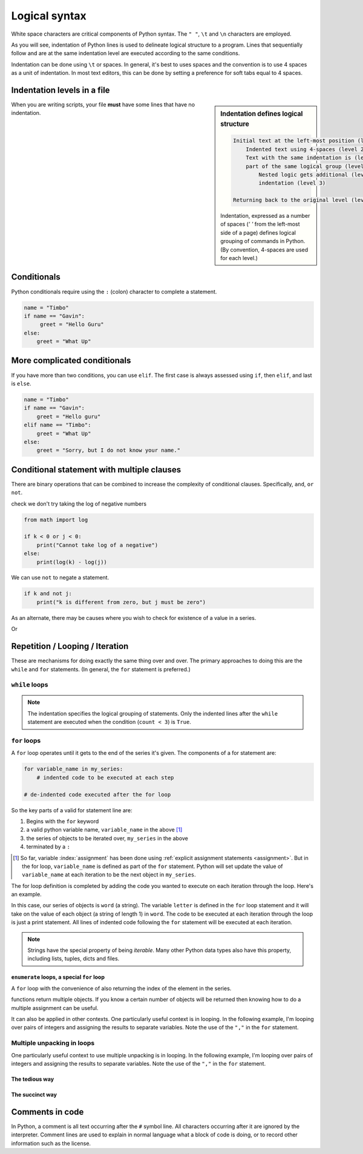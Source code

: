 Logical syntax
==============

.. index::
    pair: "\t"; white space
    pair: "\n"; white space
    pair: "\r"; white space
    pair: "\l"; white space
    pair: " "; white space

White space characters are critical components of Python syntax. The ``" "``, ``\t`` and ``\n`` characters are employed.

As you will see, indentation of Python lines is used to delineate logical structure to a program. Lines that sequentially follow and are at the same indentation level are executed according to the same conditions.

Indentation can be done using ``\t`` or spaces. In general, it's best to uses spaces and the convention is to use 4 spaces as a unit of indentation. In most text editors, this can be done by setting a preference for soft tabs equal to 4 spaces.

.. index:: indentation

Indentation levels in a file
----------------------------

.. sidebar:: Indentation defines logical structure
    :name: Indentation defines logical structure
    
    .. code:: text
    
        Initial text at the left-most position (level 1)
            Indented text using 4-spaces (level 2)
            Text with the same indentation is (level 2)
            part of the same logical group (level 2)
                Nested logic gets additional (level 3)
                indentation (level 3)
        
        Returning back to the original level (level 1)
    
    Indentation, expressed as a number of spaces (`' '` from the left-most side of a page) defines logical grouping of commands in Python. (By convention, 4-spaces are used for each level.)

    

When you are writing scripts, your file **must** have some lines that have no indentation.

.. code-block:: python
    :caption: Like this

    print("Hello World!")

.. code-block:: python
    :caption: Not like this!

        print("# Correct")

.. index::
    pair: if; conditionals
    pair: elif; conditionals
    pair: else; conditionals

Conditionals
------------

.. todo:: define what you mean by conditional

Python conditionals require using the ``:`` (colon) character to complete a statement.

.. code-block:: python

    name = "Timbo"
    if name == "Gavin":
         greet = "Hello Guru"
    else:
        greet = "What Up"

More complicated conditionals
-----------------------------

If you have more than two conditions, you can use ``elif``. The first case is always assessed using ``if``, then ``elif``, and last is ``else``.

.. code:: python

    name = "Timbo"
    if name == "Gavin":
        greet = "Hello guru"
    elif name == "Timbo":
        greet = "What Up"
    else:
        greet = "Sorry, but I do not know your name."
        
Conditional statement with multiple clauses
-------------------------------------------

There are binary operations that can be combined to increase the complexity of conditional clauses. Specifically, ``and``, ``or`` ``not``.

.. jupyter-execute::

    k = 24
    j = 3
    if k > 0 and j > 0:
        print("Both positive")

check we don't try taking the log of negative numbers

.. code::

    from math import log
    
    if k < 0 or j < 0:
        print("Cannot take log of a negative")
    else:
        print(log(k) - log(j))

We can use ``not`` to negate a statement.

.. code::

    if k and not j:
        print("k is different from zero, but j must be zero")

As an alternate, there may be causes where you wish to check for existence of a value in a series.

.. jupyter-execute::

    sequence = "ACGTTAGGTATGTAA"
    if "ATG" in sequence:
        start_codon = True

Or

.. jupyter-execute::

    numbers = [0, 23, 47, 61]
    if 2 not in numbers:
        absent = True

.. index:: looping

Repetition / Looping / Iteration
--------------------------------

These are mechanisms for doing exactly the same thing over and over. The primary approaches to doing this are the ``while`` and ``for`` statements. (In general, the ``for`` statement is preferred.)

.. index::
    pair: while; loops

``while`` loops
^^^^^^^^^^^^^^^

.. jupyter-execute::

    print("Before the while loop")
    count = 0
    while count < 3:
        print(count)
        count += 1
    print("After the while loop")

.. jupyter-execute::

    count = 0
    while count < 1000:
        print(count)
        count += 1
        if count == 3:
            break  # a special key word for exiting loops

.. note:: The indentation specifies the logical grouping of statements. Only the indented lines after the ``while`` statement are executed when the condition (``count < 3``) is ``True``.

.. index::
    pair: for; loops

``for`` loops
^^^^^^^^^^^^^

A ``for`` loop operates until it gets to the end of the series it's given. The components of a for statement are:

.. code-block:: python

    for variable_name in my_series:
        # indented code to be executed at each step
    
    # de-indented code executed after the for loop

So the key parts of a valid for statement line are:

1. Begins with the ``for`` keyword
2. a valid python variable name, ``variable_name`` in the above [1]_
3. the series of objects to be iterated over, ``my_series`` in the above
4. terminated by a ``:``

.. [1] So far, variable :index:`assignment` has been done using :ref:`explicit assignment statements <assignment>`. But in the for loop, ``variable_name`` is defined as part of the ``for`` statement. Python will set update the value of ``variable_name`` at each iteration to be the next object in ``my_series``.

The for loop definition is completed by adding the code you wanted to execute on each iteration through the loop. Here's an example.

.. jupyter-execute::

    word = "cheese"
    for letter in word:
        print(letter)

In this case, our series of objects is ``word`` (a string). The variable ``letter`` is defined in the ``for`` loop statement and it will take on the value of each object (a string of length 1) in ``word``. The code to be executed at each iteration through the loop is just a print statement. All lines of indented code following the ``for`` statement will be executed at each iteration.

.. note:: Strings have the special property of being *iterable*. Many other Python data types also have this property, including lists, tuples, dicts and files.

.. index::
    pair: enumerate; loops

``enumerate`` loops, a special ``for`` loop
"""""""""""""""""""""""""""""""""""""""""""

A ``for`` loop with the convenience of also returning the index of the element in the series.

.. jupyter-execute::

    word = "cheese"
    for value in enumerate(word):
        print(value)

.. index::
    pair: #; comment
    pair: comment lines; comment

functions return multiple objects. If you know a certain number of objects will be returned then knowing how to do a multiple assignment can be useful.

It can also be applied in other contexts. One particularly useful context is in looping. In the following example, I'm looping over pairs of integers and assigning the results to separate variables. Note the use of the ``","`` in the ``for`` statement.

Multiple unpacking in loops
^^^^^^^^^^^^^^^^^^^^^^^^^^^

One particularly useful context to use multiple unpacking is in looping. In the following example, I'm looping over pairs of integers and assigning the results to separate variables. Note the use of the ``","`` in the ``for`` statement.

The tedious way
"""""""""""""""

.. jupyter-execute::

    # here is a tedious way
    coordinates = [(0, 1), (0, 2), (0, 3)]
    for coord in coordinates:
        x = coord[0]  # grabbing each integer by it's index
        y = coord[1]
        print(x, y)

The succinct way
""""""""""""""""

.. jupyter-execute::

    # This is more succinct
    coordinates = [(0, 1), (0, 2), (0, 3)]
    for x, y in coordinates:
        print(x, y)

Comments in code
----------------

In Python, a comment is all text occurring after the  ``#`` symbol line. All characters occurring after it are ignored by the interpreter. Comment lines are used to explain in normal language what a block of code is doing, or to record other information such as the license.

.. jupyter-execute::

    # this is a comment

    a = 2 ** 16 # and this is another comment

.. todo:: add some exercises regarding conditionals and iteration; write a conditional for when a number is in a specific range and when it is not; write a conditional for when a value is "Truthy / Falsey" and demonstrate if for list, tuple, number; create a value series and get them to iterate over data displaying output when it's an empty line
